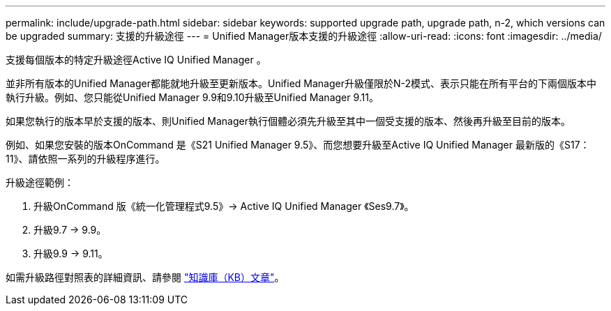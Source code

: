 ---
permalink: include/upgrade-path.html 
sidebar: sidebar 
keywords: supported upgrade path, upgrade path, n-2, which versions can be upgraded 
summary: 支援的升級途徑 
---
= Unified Manager版本支援的升級途徑
:allow-uri-read: 
:icons: font
:imagesdir: ../media/


[role="lead"]
支援每個版本的特定升級途徑Active IQ Unified Manager 。

並非所有版本的Unified Manager都能就地升級至更新版本。Unified Manager升級僅限於N-2模式、表示只能在所有平台的下兩個版本中執行升級。例如、您只能從Unified Manager 9.9和9.10升級至Unified Manager 9.11。

如果您執行的版本早於支援的版本、則Unified Manager執行個體必須先升級至其中一個受支援的版本、然後再升級至目前的版本。

例如、如果您安裝的版本OnCommand 是《S21 Unified Manager 9.5》、而您想要升級至Active IQ Unified Manager 最新版的《S17：11》、請依照一系列的升級程序進行。

.升級途徑範例：
. 升級OnCommand 版《統一化管理程式9.5》-> Active IQ Unified Manager 《Ses9.7》。
. 升級9.7 -> 9.9。
. 升級9.9 -> 9.11。


如需升級路徑對照表的詳細資訊、請參閱 https://kb.netapp.com/Advice_and_Troubleshooting/Data_Infrastructure_Management/Active_IQ_Unified_Manager/What_is_the_upgrade_path_for_Active_IQ_Unified_Manager_versions["知識庫（KB）文章"^]。
